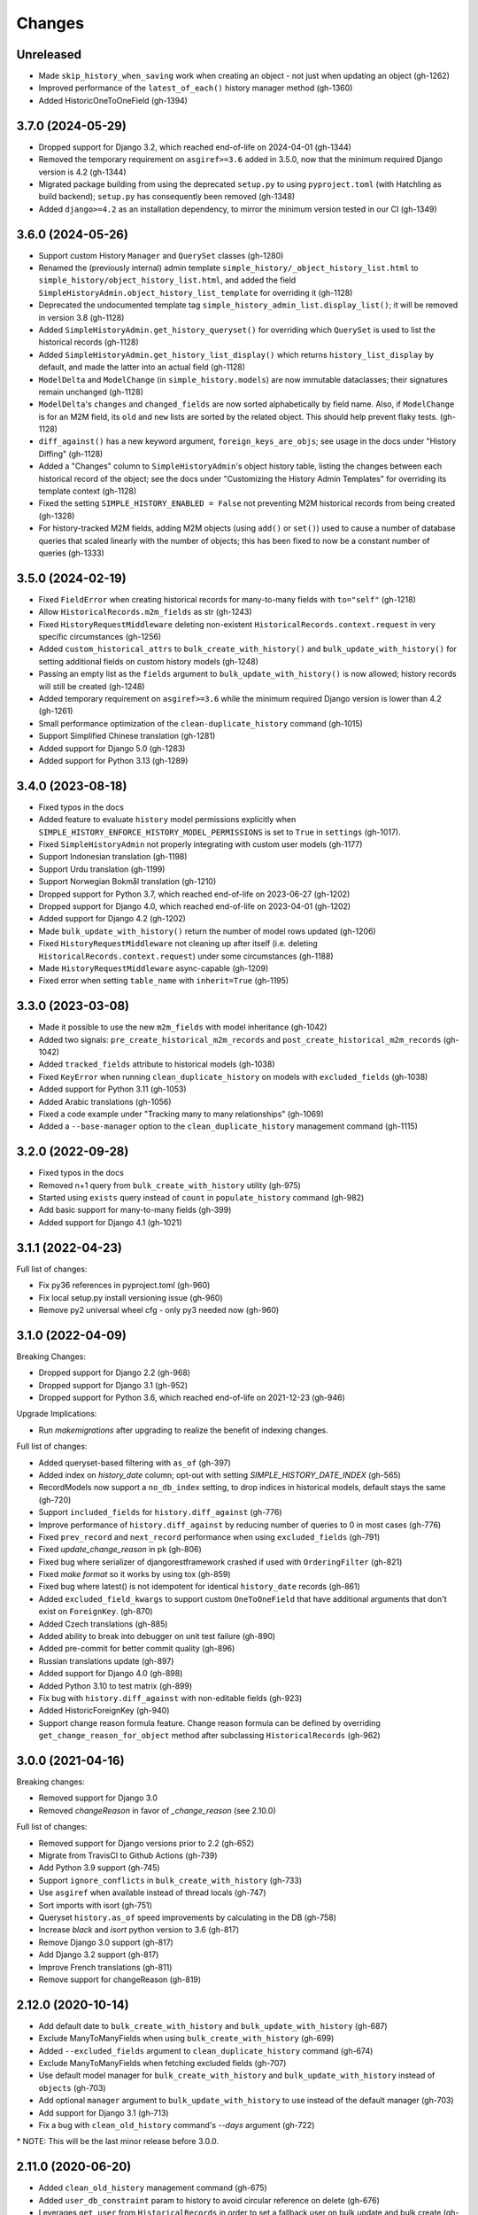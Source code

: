 Changes
=======

Unreleased
----------

- Made ``skip_history_when_saving`` work when creating an object - not just when
  updating an object (gh-1262)
- Improved performance of the ``latest_of_each()`` history manager method (gh-1360)
- Added HistoricOneToOneField (gh-1394)

3.7.0 (2024-05-29)
------------------

- Dropped support for Django 3.2, which reached end-of-life on 2024-04-01 (gh-1344)
- Removed the temporary requirement on ``asgiref>=3.6`` added in 3.5.0,
  now that the minimum required Django version is 4.2 (gh-1344)
- Migrated package building from using the deprecated ``setup.py`` to using
  ``pyproject.toml`` (with Hatchling as build backend);
  ``setup.py`` has consequently been removed (gh-1348)
- Added ``django>=4.2`` as an installation dependency, to mirror the minimum version
  tested in our CI (gh-1349)

3.6.0 (2024-05-26)
------------------

- Support custom History ``Manager`` and ``QuerySet`` classes (gh-1280)
- Renamed the (previously internal) admin template
  ``simple_history/_object_history_list.html`` to
  ``simple_history/object_history_list.html``, and added the field
  ``SimpleHistoryAdmin.object_history_list_template`` for overriding it (gh-1128)
- Deprecated the undocumented template tag ``simple_history_admin_list.display_list()``;
  it will be removed in version 3.8 (gh-1128)
- Added ``SimpleHistoryAdmin.get_history_queryset()`` for overriding which ``QuerySet``
  is used to list the historical records (gh-1128)
- Added ``SimpleHistoryAdmin.get_history_list_display()`` which returns
  ``history_list_display`` by default, and made the latter into an actual field (gh-1128)
- ``ModelDelta`` and ``ModelChange`` (in ``simple_history.models``) are now immutable
  dataclasses; their signatures remain unchanged (gh-1128)
- ``ModelDelta``'s ``changes`` and ``changed_fields`` are now sorted alphabetically by
  field name. Also, if ``ModelChange`` is for an M2M field, its ``old`` and ``new``
  lists are sorted by the related object. This should help prevent flaky tests. (gh-1128)
- ``diff_against()`` has a new keyword argument, ``foreign_keys_are_objs``;
  see usage in the docs under "History Diffing" (gh-1128)
- Added a "Changes" column to ``SimpleHistoryAdmin``'s object history table, listing
  the changes between each historical record of the object; see the docs under
  "Customizing the History Admin Templates" for overriding its template context (gh-1128)
- Fixed the setting ``SIMPLE_HISTORY_ENABLED = False`` not preventing M2M historical
  records from being created (gh-1328)
- For history-tracked M2M fields, adding M2M objects (using ``add()`` or ``set()``)
  used to cause a number of database queries that scaled linearly with the number of
  objects; this has been fixed to now be a constant number of queries (gh-1333)

3.5.0 (2024-02-19)
------------------

- Fixed ``FieldError`` when creating historical records for many-to-many fields with
  ``to="self"`` (gh-1218)
- Allow ``HistoricalRecords.m2m_fields`` as str (gh-1243)
- Fixed ``HistoryRequestMiddleware`` deleting non-existent
  ``HistoricalRecords.context.request`` in very specific circumstances (gh-1256)
- Added ``custom_historical_attrs`` to ``bulk_create_with_history()`` and
  ``bulk_update_with_history()`` for setting additional fields on custom history models
  (gh-1248)
- Passing an empty list as the ``fields`` argument to ``bulk_update_with_history()`` is
  now allowed; history records will still be created (gh-1248)
- Added temporary requirement on ``asgiref>=3.6`` while the minimum required Django
  version is lower than 4.2 (gh-1261)
- Small performance optimization of the ``clean-duplicate_history`` command (gh-1015)
- Support Simplified Chinese translation (gh-1281)
- Added support for Django 5.0 (gh-1283)
- Added support for Python 3.13 (gh-1289)

3.4.0 (2023-08-18)
------------------

- Fixed typos in the docs
- Added feature to evaluate ``history`` model permissions explicitly when
  ``SIMPLE_HISTORY_ENFORCE_HISTORY_MODEL_PERMISSIONS`` is set to ``True``
  in ``settings`` (gh-1017).
- Fixed ``SimpleHistoryAdmin`` not properly integrating with custom user models (gh-1177)
- Support Indonesian translation (gh-1198)
- Support Urdu translation (gh-1199)
- Support Norwegian Bokmål translation (gh-1210)
- Dropped support for Python 3.7, which reached end-of-life on 2023-06-27 (gh-1202)
- Dropped support for Django 4.0, which reached end-of-life on 2023-04-01 (gh-1202)
- Added support for Django 4.2 (gh-1202)
- Made ``bulk_update_with_history()`` return the number of model rows updated (gh-1206)
- Fixed ``HistoryRequestMiddleware`` not cleaning up after itself (i.e. deleting
  ``HistoricalRecords.context.request``) under some circumstances (gh-1188)
- Made ``HistoryRequestMiddleware`` async-capable (gh-1209)
- Fixed error when setting ``table_name`` with ``inherit=True`` (gh-1195)

3.3.0 (2023-03-08)
------------------

- Made it possible to use the new ``m2m_fields`` with model inheritance (gh-1042)
- Added two signals: ``pre_create_historical_m2m_records`` and ``post_create_historical_m2m_records`` (gh-1042)
- Added ``tracked_fields`` attribute to historical models (gh-1038)
- Fixed ``KeyError`` when running ``clean_duplicate_history`` on models with ``excluded_fields`` (gh-1038)
- Added support for Python 3.11 (gh-1053)
- Added Arabic translations (gh-1056)
- Fixed a code example under "Tracking many to many relationships" (gh-1069)
- Added a ``--base-manager`` option to the ``clean_duplicate_history`` management command (gh-1115)

3.2.0 (2022-09-28)
------------------

- Fixed typos in the docs
- Removed n+1 query from ``bulk_create_with_history`` utility (gh-975)
- Started using ``exists`` query instead of ``count`` in ``populate_history`` command (gh-982)
- Add basic support for many-to-many fields (gh-399)
- Added support for Django 4.1 (gh-1021)

3.1.1 (2022-04-23)
------------------

Full list of changes:

- Fix py36 references in pyproject.toml (gh-960)
- Fix local setup.py install versioning issue (gh-960)
- Remove py2 universal wheel cfg - only py3 needed now (gh-960)


3.1.0 (2022-04-09)
------------------

Breaking Changes:

- Dropped support for Django 2.2 (gh-968)
- Dropped support for Django 3.1 (gh-952)
- Dropped support for Python 3.6, which reached end-of-life on 2021-12-23 (gh-946)

Upgrade Implications:

- Run `makemigrations` after upgrading to realize the benefit of indexing changes.

Full list of changes:

- Added queryset-based filtering with ``as_of`` (gh-397)
- Added index on `history_date` column; opt-out with setting `SIMPLE_HISTORY_DATE_INDEX` (gh-565)
- RecordModels now support a ``no_db_index`` setting, to drop indices in historical models,
  default stays the same (gh-720)
- Support ``included_fields`` for ``history.diff_against`` (gh-776)
- Improve performance of ``history.diff_against`` by reducing number of queries to 0 in most cases (gh-776)
- Fixed ``prev_record`` and ``next_record`` performance when using ``excluded_fields`` (gh-791)
- Fixed `update_change_reason` in pk (gh-806)
- Fixed bug where serializer of djangorestframework crashed if used with ``OrderingFilter`` (gh-821)
- Fixed `make format` so it works by using tox (gh-859)
- Fixed bug where latest() is not idempotent for identical ``history_date`` records (gh-861)
- Added ``excluded_field_kwargs`` to support custom ``OneToOneField`` that have
  additional arguments that don't exist on ``ForeignKey``. (gh-870)
- Added Czech translations (gh-885)
- Added ability to break into debugger on unit test failure (gh-890)
- Added pre-commit for better commit quality (gh-896)
- Russian translations update (gh-897)
- Added support for Django 4.0 (gh-898)
- Added Python 3.10 to test matrix (gh-899)
- Fix bug with ``history.diff_against`` with non-editable fields (gh-923)
- Added HistoricForeignKey (gh-940)
- Support change reason formula feature. Change reason formula can be defined by overriding
  ``get_change_reason_for_object`` method after subclassing ``HistoricalRecords`` (gh-962)


3.0.0 (2021-04-16)
------------------

Breaking changes:

- Removed support for Django 3.0
- Removed `changeReason` in favor of `_change_reason` (see 2.10.0)

Full list of changes:

- Removed support for Django versions prior to 2.2 (gh-652)
- Migrate from TravisCI to Github Actions (gh-739)
- Add Python 3.9 support (gh-745)
- Support ``ignore_conflicts`` in ``bulk_create_with_history`` (gh-733)
- Use ``asgiref`` when available instead of thread locals (gh-747)
- Sort imports with isort (gh-751)
- Queryset ``history.as_of`` speed improvements by calculating in the DB (gh-758)
- Increase `black` and `isort` python version to 3.6 (gh-817)
- Remove Django 3.0 support (gh-817)
- Add Django 3.2 support (gh-817)
- Improve French translations (gh-811)
- Remove support for changeReason (gh-819)

2.12.0 (2020-10-14)
-------------------
- Add default date to ``bulk_create_with_history`` and ``bulk_update_with_history`` (gh-687)
- Exclude ManyToManyFields when using ``bulk_create_with_history`` (gh-699)
- Added ``--excluded_fields`` argument to ``clean_duplicate_history`` command (gh-674)
- Exclude ManyToManyFields when fetching excluded fields (gh-707)
- Use default model manager for ``bulk_create_with_history`` and
  ``bulk_update_with_history`` instead of ``objects`` (gh-703)
- Add optional ``manager`` argument to ``bulk_update_with_history`` to use instead of
  the default manager (gh-703)
- Add support for Django 3.1 (gh-713)
- Fix a bug with ``clean_old_history`` command's `--days` argument (gh-722)

\* NOTE: This will be the last minor release before 3.0.0.

2.11.0 (2020-06-20)
-------------------
- Added ``clean_old_history`` management command (gh-675)
- Added ``user_db_constraint`` param to history to avoid circular reference on delete (gh-676)
- Leverages ``get_user`` from ``HistoricalRecords`` in order to set a fallback user on
  bulk update and bulk create (gh-677)

2.10.0 (2020-04-27)
-------------------
- Added ``bulk_update_with_history`` utility function (gh-650)
- Add default user and default change reason to ``bulk_create_with_history`` and ``bulk_update_with_history`` (gh-653)
- Add french translation (gh-654)
- Start using ``_change_reason`` instead of ``changeReason`` to add change reasons to historical
  objects. ``changeReason`` is deprecated and will be removed in version ``3.0.0`` (gh-655)

2.9.0 (2020-04-23)
------------------
- Add simple filtering if provided a minutes argument in ``clean_duplicate_history`` (gh-606)
- Add setting to convert ``FileField`` to ``CharField`` instead of ``TextField`` (gh-625)
- Added notes on BitBucket Pipelines (gh-627)
- import model ``ContentType`` in ``SimpleHistoryAdmin`` using ``django_apps.get_model``
  to avoid possible ``AppRegistryNotReady`` exception (gh-630)
- Fix ``utils.update_change_reason`` when user specifies excluded_fields (gh-637)
- Changed how ``now`` is imported from ``timezone`` (``timezone`` module is imported now) (gh-643)
- ``settings.SIMPLE_HISTORY_REVERT_DISABLED`` if True removes the Revert
  button from the history form for all historical models (gh-632))

2.8.0 (2019-12-02)
------------------
- Fixed ``bulk_create_with_history support`` for HistoryRecords with ``relation_name`` attribute (gh-591)
- Added support for ``bulk_create_with_history`` for databases different from PostgreSQL (gh-577)
- Fixed ``DoesNotExist`` error when trying to get instance if object is deleted (gh-571)
- Fix ``model_to_dict`` to detect changes in a parent model when using
  ``inherit=True`` (backwards-incompatible for users who were directly
  using previous version) (gh-576)
- Use an iterator for ``clean_duplicate_history`` (gh-604)
- Add support for Python 3.8 and Django 3.0 (gh-610)

2.7.3 (2019-07-15)
------------------
- Fixed ``BigAutoField`` not mirrored as ``BigInt`` (gh-556)
- Fixed ``most_recent()`` bug with ``excluded_fields`` (gh-561)
- Added official Django 2.2 support (gh-555)

2.7.2 (2019-04-17)
------------------
- Fixed ModuleNotFound issue for ``six`` (gh-553)

2.7.1 (2019-04-16)
------------------
- Added the possibility to create a relation to the original model (gh-536)
- Fix router backward-compatibility issue with 2.7.0 (gh-539, gh-547)
- Fix hardcoded history manager (gh-542)
- Replace deprecated ``django.utils.six`` with ``six`` (gh-526)
- Allow ``custom_model_name`` parameter to be a callable (gh-489)

2.7.0 (2019-01-16)
------------------
- \* Add support for ``using`` chained manager method and save/delete keyword argument (gh-507)
- Added management command ``clean_duplicate_history`` to remove duplicate history entries (gh-483)
- Updated most_recent to work with excluded_fields (gh-477)
- Fixed bug that prevented self-referential foreign key from using ``'self'`` (gh-513)
- Added ability to track custom user with explicit custom ``history_user_id_field`` (gh-511)
- Don't resolve relationships for history objects (gh-479)
- Reorganization of docs (gh-510)

\* NOTE: This change was not backward compatible for users using routers to write
history tables to a separate database from their base tables. This issue is fixed in
2.7.1.

2.6.0 (2018-12-12)
------------------
- Add ``app`` parameter to the constructor of ``HistoricalRecords`` (gh-486)
- Add ``custom_model_name`` parameter to the constructor of ``HistoricalRecords`` (gh-451)
- Fix header on history pages when custom site_header is used (gh-448)
- Modify ``pre_create_historical_record`` to pass ``history_instance`` for ease of customization (gh-421)
- Raise warning if ``HistoricalRecords(inherit=False)`` is in an abstract model (gh-341)
- Ensure custom arguments for fields are included in historical models' fields (gh-431)
- Add german translations (gh-484)
- Add ``extra_context`` parameter to history_form_view (gh-467)
- Fixed bug that prevented ``next_record`` and ``prev_record`` to work with custom manager names (gh-501)

2.5.1 (2018-10-19)
------------------
- Add ``'+'`` as the ``history_type`` for each instance in ``bulk_history_create`` (gh-449)
- Add support for  ``history_change_reason`` for each instance in ``bulk_history_create`` (gh-449)
- Add ``history_change_reason`` in the history list view under the  ``Change reason`` display name (gh-458)
- Fix bug that caused failures when using a custom user model (gh-459)

2.5.0 (2018-10-18)
------------------
- Add ability to cascade delete historical records when master record is deleted (gh-440)
- Added Russian localization (gh-441)

2.4.0 (2018-09-20)
------------------
- Add pre and post create_historical_record signals (gh-426)
- Remove support for ``django_mongodb_engine`` when converting AutoFields (gh-432)
- Add support for Django 2.1 (gh-418)

2.3.0 (2018-07-19)
------------------
- Add ability to diff ``HistoricalRecords`` (gh-244)

2.2.0 (2018-07-02)
------------------
- Add ability to specify alternative user_model for tracking (gh-371)
- Add util function ``bulk_create_with_history`` to allow bulk_create with history saved (gh-412)

2.1.1 (2018-06-15)
------------------
- Fixed out-of-memory exception when running populate_history management command (gh-408)
- Fix TypeError on populate_history if excluded_fields are specified (gh-410)

2.1.0 (2018-06-04)
------------------
- Add ability to specify custom ``history_reason`` field (gh-379)
- Add ability to specify custom ``history_id`` field (gh-368)
- Add HistoricalRecord instance properties ``prev_record`` and ``next_record`` (gh-365)
- Can set admin methods as attributes on object history change list template (gh-390)
- Fixed compatibility of >= 2.0 versions with old-style middleware (gh-369)

2.0 (2018-04-05)
----------------
- Added Django 2.0 support (gh-330)
- Dropped support for Django<=1.10 (gh-356)
- Fix bug where ``history_view`` ignored user permissions (gh-361)
- Fixed ``HistoryRequestMiddleware`` which hadn't been working for Django>1.9 (gh-364)

1.9.1 (2018-03-30)
------------------
- Use ``get_queryset`` rather ``than model.objects`` in ``history_view``. (gh-303)
- Change ugettext calls in models.py to ugettext_lazy
- Resolve issue where model references itself (gh-278)
- Fix issue with tracking an inherited model (abstract class) (gh-269)
- Fix history detail view on django-admin for abstract models (gh-308)
- Dropped support for Django<=1.6 and Python 3.3 (gh-292)

1.9.0 (2017-06-11)
------------------
- Add ``--batchsize`` option to the ``populate_history`` management command. (gh-231)
- Add ability to show specific attributes in admin history list view. (gh-256)
- Add Brazilian Portuguese translation file. (gh-279)
- Fix locale file packaging issue. (gh-280)
- Add ability to specify reason for history change. (gh-275)
- Test against Django 1.11 and Python 3.6. (gh-276)
- Add ``excluded_fields`` option to exclude fields from history. (gh-274)

1.8.2 (2017-01-19)
------------------
- Add Polish locale.
- Add Django 1.10 support.

1.8.1 (2016-03-19)
------------------
- Clear the threadlocal request object when processing the response to prevent test interactions. (gh-213)

1.8.0 (2016-02-02)
------------------
- History tracking can be inherited by passing ``inherit=True``. (gh-63)

1.7.0 (2015-12-02)
------------------
- Add ability to list history in admin when the object instance is deleted. (gh-72)
- Add ability to change history through the admin. (Enabled with the ``SIMPLE_HISTORY_EDIT`` setting.)
- Add Django 1.9 support.
- Support for custom tables names. (gh-196)

1.6.3 (2015-07-30)
------------------
- Respect ``to_field`` and ``db_column`` parameters (gh-182)

1.6.2 (2015-07-04)
------------------
- Use app loading system and fix deprecation warnings on Django 1.8 (gh-172)
- Update Landscape configuration

1.6.1 (2015-04-21)
------------------
- Fix OneToOneField transformation for historical models (gh-166)
- Disable cascading deletes from related models to historical models
- Fix restoring historical instances with missing one-to-one relations (gh-162)

1.6.0 (2015-04-16)
------------------
- Add support for Django 1.8+
- Deprecated use of ``CustomForeignKeyField`` (to be removed)
- Remove default reverse accessor to ``auth.User`` for historical models (gh-121)

1.5.4 (2015-01-03)
------------------
- Fix a bug when models have a ``ForeignKey`` with ``primary_key=True``
- Do NOT delete the history elements when a user is deleted.
- Add support for ``latest``
- Allow setting a reason for change. [using option changeReason]

1.5.3 (2014-11-18)
------------------
- Fix migrations while using ``order_with_respsect_to`` (gh-140)
- Fix migrations using south
- Allow history accessor class to be overridden in ``register()``

1.5.2 (2014-10-15)
------------------
- Additional fix for migrations (gh-128)

1.5.1 (2014-10-13)
------------------
- Removed some incompatibilities with non-default admin sites (gh-92)
- Fixed error caused by ``HistoryRequestMiddleware`` during anonymous requests (gh-115 fixes gh-114)
- Added workaround for clashing related historical accessors on User (gh-121)
- Added support for MongoDB AutoField (gh-125)
- Fixed CustomForeignKeyField errors with 1.7 migrations (gh-126 fixes gh-124)

1.5.0 (2014-08-17)
------------------
- Extended availability of the ``as_of`` method to models as well as instances.
- Allow ``history_user`` on historical objects to be set by middleware.
- Fixed error that occurs when a foreign key is designated using just the name of the model.
- Drop Django 1.3 support

1.4.0 (2014-06-29)
------------------
- Fixed error that occurs when models have a foreign key pointing to a one to one field.
- Fix bug when model verbose_name uses unicode (gh-76)
- Allow non-integer foreign keys
- Allow foreign keys referencing the name of the model as a string
- Added the ability to specify a custom ``history_date``
- Note that ``simple_history`` should be added to ``INSTALLED_APPS`` (gh-94 fixes gh-69)
- Properly handle primary key escaping in admin URLs (gh-96 fixes gh-81)
- Add support for new app loading (Django 1.7+)
- Allow specifying custom base classes for historical models (gh-98)

1.3.0 (2013-05-17)
------------------

- Fixed bug when using ``django-simple-history`` on nested models package
- Allow history table to be formatted correctly with ``django-admin-bootstrap``
- Disallow calling ``simple_history.register`` twice on the same model
- Added Python 3 support
- Added support for custom user model (Django 1.5+)

1.2.3 (2013-04-22)
------------------

- Fixed packaging bug: added admin template files to PyPI package

1.2.1 (2013-04-22)
------------------

- Added tests
- Added history view/revert feature in admin interface
- Various fixes and improvements

Oct 22, 2010
------------

- Merged setup.py from Klaas van Schelven - Thanks!

Feb 21, 2010
------------

- Initial project creation, with changes to support ForeignKey relations.
